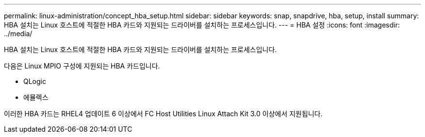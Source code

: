 ---
permalink: linux-administration/concept_hba_setup.html 
sidebar: sidebar 
keywords: snap, snapdrive, hba, setup, install 
summary: HBA 설치는 Linux 호스트에 적절한 HBA 카드와 지원되는 드라이버를 설치하는 프로세스입니다. 
---
= HBA 설정
:icons: font
:imagesdir: ../media/


[role="lead"]
HBA 설치는 Linux 호스트에 적절한 HBA 카드와 지원되는 드라이버를 설치하는 프로세스입니다.

다음은 Linux MPIO 구성에 지원되는 HBA 카드입니다.

* QLogic
* 에뮬렉스


이러한 HBA 카드는 RHEL4 업데이트 6 이상에서 FC Host Utilities Linux Attach Kit 3.0 이상에서 지원됩니다.
